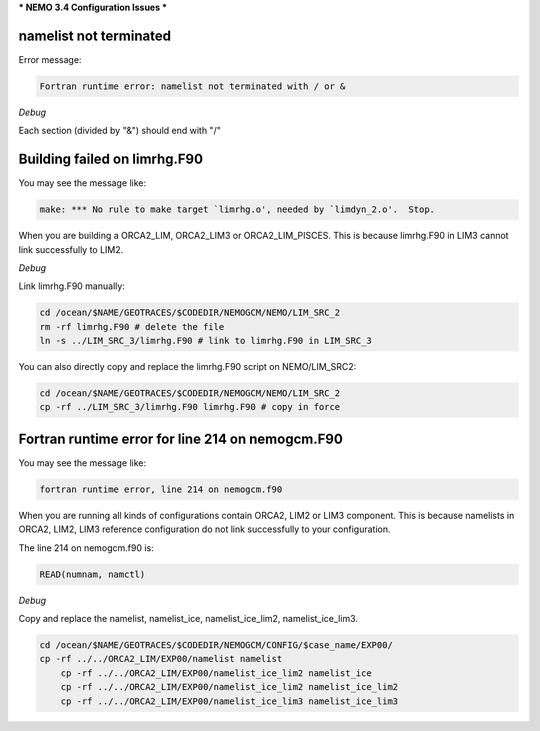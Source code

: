 ***
NEMO 3.4 Configuration Issues
***

namelist not terminated
------------------------------------

Error message:

.. code-block:: bash

	  Fortran runtime error: namelist not terminated with / or &

*Debug*
      
Each section (divided by "&") should end with "/"      

Building failed on limrhg.F90
----------------

You may see the message like:

.. code-block:: bash
  
      make: *** No rule to make target `limrhg.o', needed by `limdyn_2.o'.  Stop.
      
When you are building a ORCA2_LIM, ORCA2_LIM3 or ORCA2_LIM_PISCES. 
This is because limrhg.F90 in LIM3 cannot link successfully to LIM2.

*Debug*

Link limrhg.F90 manually:

.. code-block:: bash
  
      cd /ocean/$NAME/GEOTRACES/$CODEDIR/NEMOGCM/NEMO/LIM_SRC_2
      rm -rf limrhg.F90 # delete the file
      ln -s ../LIM_SRC_3/limrhg.F90 # link to limrhg.F90 in LIM_SRC_3
	  
You can also directly copy and replace the limrhg.F90 script on NEMO/LIM_SRC2:

.. code-block:: bash
  
      cd /ocean/$NAME/GEOTRACES/$CODEDIR/NEMOGCM/NEMO/LIM_SRC_2
      cp -rf ../LIM_SRC_3/limrhg.F90 limrhg.F90 # copy in force
 

Fortran runtime error for line 214 on nemogcm.F90
----------------

You may see the message like:

.. code-block:: bash
  
      fortran runtime error, line 214 on nemogcm.f90

When you are running all kinds of configurations contain ORCA2, LIM2 or LIM3 component.
This is because namelists in ORCA2, LIM2, LIM3 reference configuration do not link successfully
to your configuration. 

The line 214 on nemogcm.f90 is:

.. code-block:: fortran
  
      READ(numnam, namctl)

*Debug*

Copy and replace the namelist, namelist_ice, namelist_ice_lim2, namelist_ice_lim3.

.. code-block:: bash
  
      cd /ocean/$NAME/GEOTRACES/$CODEDIR/NEMOGCM/CONFIG/$case_name/EXP00/
      cp -rf ../../ORCA2_LIM/EXP00/namelist namelist
	  cp -rf ../../ORCA2_LIM/EXP00/namelist_ice_lim2 namelist_ice
	  cp -rf ../../ORCA2_LIM/EXP00/namelist_ice_lim2 namelist_ice_lim2
	  cp -rf ../../ORCA2_LIM/EXP00/namelist_ice_lim3 namelist_ice_lim3
	  
	  


	  

